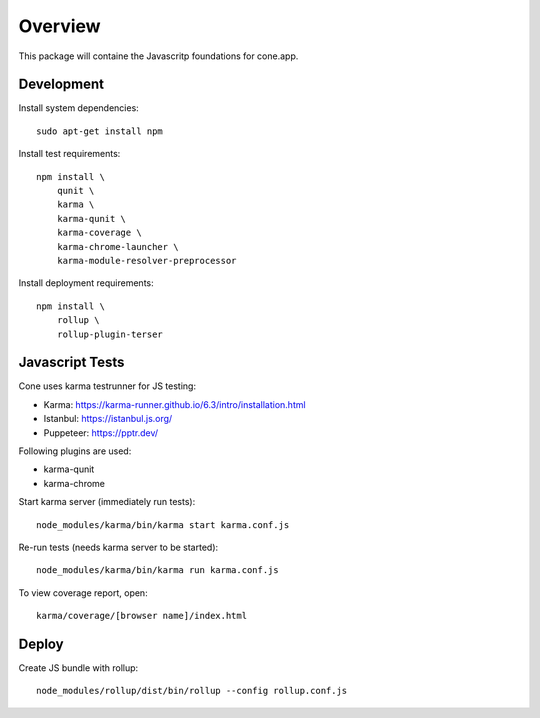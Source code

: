 Overview
========

This package will containe the Javascritp foundations for cone.app.


Development
-----------

Install system dependencies::

    sudo apt-get install npm

Install test requirements::

    npm install \
        qunit \
        karma \
        karma-qunit \
        karma-coverage \
        karma-chrome-launcher \
        karma-module-resolver-preprocessor

Install deployment requirements::

    npm install \
        rollup \
        rollup-plugin-terser


Javascript Tests
----------------

Cone uses karma testrunner for JS testing:

- Karma: https://karma-runner.github.io/6.3/intro/installation.html
- Istanbul: https://istanbul.js.org/
- Puppeteer: https://pptr.dev/

Following plugins are used:

- karma-qunit
- karma-chrome

Start karma server (immediately run tests)::

    node_modules/karma/bin/karma start karma.conf.js

Re-run tests (needs karma server to be started)::

    node_modules/karma/bin/karma run karma.conf.js

To view coverage report, open::

    karma/coverage/[browser name]/index.html


Deploy
------

Create JS bundle with rollup::

    node_modules/rollup/dist/bin/rollup --config rollup.conf.js
